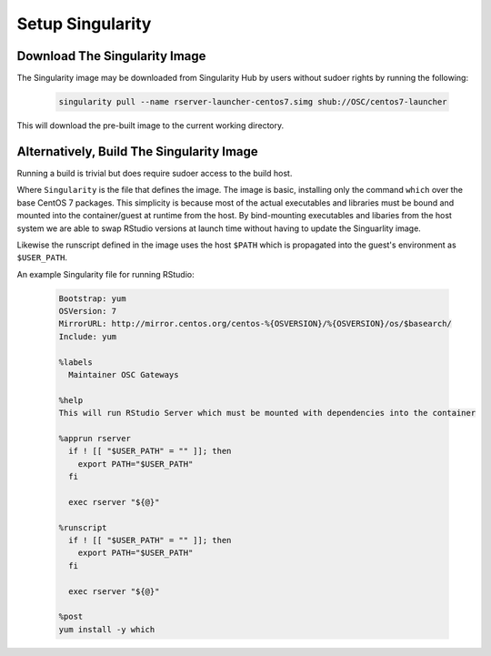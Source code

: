 .. _app-development-tutorials-rstudio-setup-singularity:

Setup Singularity
=================

Download The Singularity Image
------------------------------

The Singularity image may be downloaded from Singularity Hub by users without sudoer rights by running the following:

  .. code-block:: sh

    singularity pull --name rserver-launcher-centos7.simg shub://OSC/centos7-launcher

This will download the pre-built image to the current working directory.

Alternatively, Build The Singularity Image
------------------------------------------

Running a build is trivial but does require sudoer access to the build host.

Where ``Singularity`` is the file that defines the image. The image is basic, installing only the command ``which`` over the base CentOS 7 packages. This simplicity is because most of the actual executables and libraries must be bound and mounted into the container/guest at runtime from the host. By bind-mounting executables and libaries from the host system we are able to swap RStudio versions at launch time without having to update the Singuarlity image.

Likewise the runscript defined in the image uses the host ``$PATH`` which is propagated into the guest's environment as ``$USER_PATH``.

An example Singularity file for running RStudio:

   .. code-block:: sh

      Bootstrap: yum
      OSVersion: 7
      MirrorURL: http://mirror.centos.org/centos-%{OSVERSION}/%{OSVERSION}/os/$basearch/
      Include: yum

      %labels
        Maintainer OSC Gateways

      %help
      This will run RStudio Server which must be mounted with dependencies into the container

      %apprun rserver
        if ! [[ "$USER_PATH" = "" ]]; then
          export PATH="$USER_PATH"
        fi

        exec rserver "${@}"

      %runscript
        if ! [[ "$USER_PATH" = "" ]]; then
          export PATH="$USER_PATH"
        fi

        exec rserver "${@}"

      %post
      yum install -y which